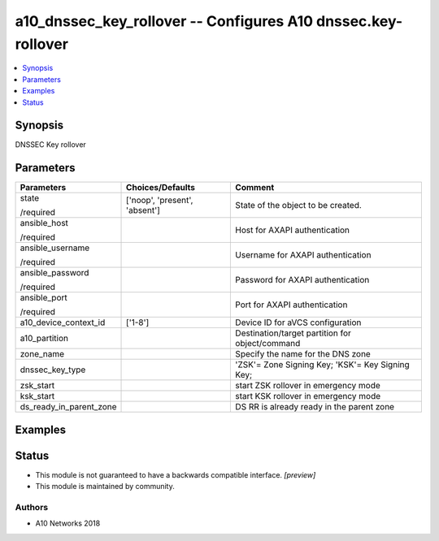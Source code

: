 .. _a10_dnssec_key_rollover_module:


a10_dnssec_key_rollover -- Configures A10 dnssec.key-rollover
=============================================================

.. contents::
   :local:
   :depth: 1


Synopsis
--------

DNSSEC Key rollover






Parameters
----------

+-------------------------+-------------------------------+--------------------------------------------------+
| Parameters              | Choices/Defaults              | Comment                                          |
|                         |                               |                                                  |
|                         |                               |                                                  |
+=========================+===============================+==================================================+
| state                   | ['noop', 'present', 'absent'] | State of the object to be created.               |
|                         |                               |                                                  |
| /required               |                               |                                                  |
+-------------------------+-------------------------------+--------------------------------------------------+
| ansible_host            |                               | Host for AXAPI authentication                    |
|                         |                               |                                                  |
| /required               |                               |                                                  |
+-------------------------+-------------------------------+--------------------------------------------------+
| ansible_username        |                               | Username for AXAPI authentication                |
|                         |                               |                                                  |
| /required               |                               |                                                  |
+-------------------------+-------------------------------+--------------------------------------------------+
| ansible_password        |                               | Password for AXAPI authentication                |
|                         |                               |                                                  |
| /required               |                               |                                                  |
+-------------------------+-------------------------------+--------------------------------------------------+
| ansible_port            |                               | Port for AXAPI authentication                    |
|                         |                               |                                                  |
| /required               |                               |                                                  |
+-------------------------+-------------------------------+--------------------------------------------------+
| a10_device_context_id   | ['1-8']                       | Device ID for aVCS configuration                 |
|                         |                               |                                                  |
|                         |                               |                                                  |
+-------------------------+-------------------------------+--------------------------------------------------+
| a10_partition           |                               | Destination/target partition for object/command  |
|                         |                               |                                                  |
|                         |                               |                                                  |
+-------------------------+-------------------------------+--------------------------------------------------+
| zone_name               |                               | Specify the name for the DNS zone                |
|                         |                               |                                                  |
|                         |                               |                                                  |
+-------------------------+-------------------------------+--------------------------------------------------+
| dnssec_key_type         |                               | 'ZSK'= Zone Signing Key; 'KSK'= Key Signing Key; |
|                         |                               |                                                  |
|                         |                               |                                                  |
+-------------------------+-------------------------------+--------------------------------------------------+
| zsk_start               |                               | start ZSK rollover in emergency mode             |
|                         |                               |                                                  |
|                         |                               |                                                  |
+-------------------------+-------------------------------+--------------------------------------------------+
| ksk_start               |                               | start KSK rollover in emergency mode             |
|                         |                               |                                                  |
|                         |                               |                                                  |
+-------------------------+-------------------------------+--------------------------------------------------+
| ds_ready_in_parent_zone |                               | DS RR is already ready in the parent zone        |
|                         |                               |                                                  |
|                         |                               |                                                  |
+-------------------------+-------------------------------+--------------------------------------------------+







Examples
--------

.. code-block:: yaml+jinja

    





Status
------




- This module is not guaranteed to have a backwards compatible interface. *[preview]*


- This module is maintained by community.



Authors
~~~~~~~

- A10 Networks 2018

